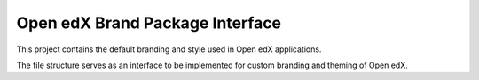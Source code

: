 Open edX Brand Package Interface
================================

This project contains the default branding and style used in Open edX applications.

The file structure serves as an interface to be implemented for custom branding and theming of Open edX.
